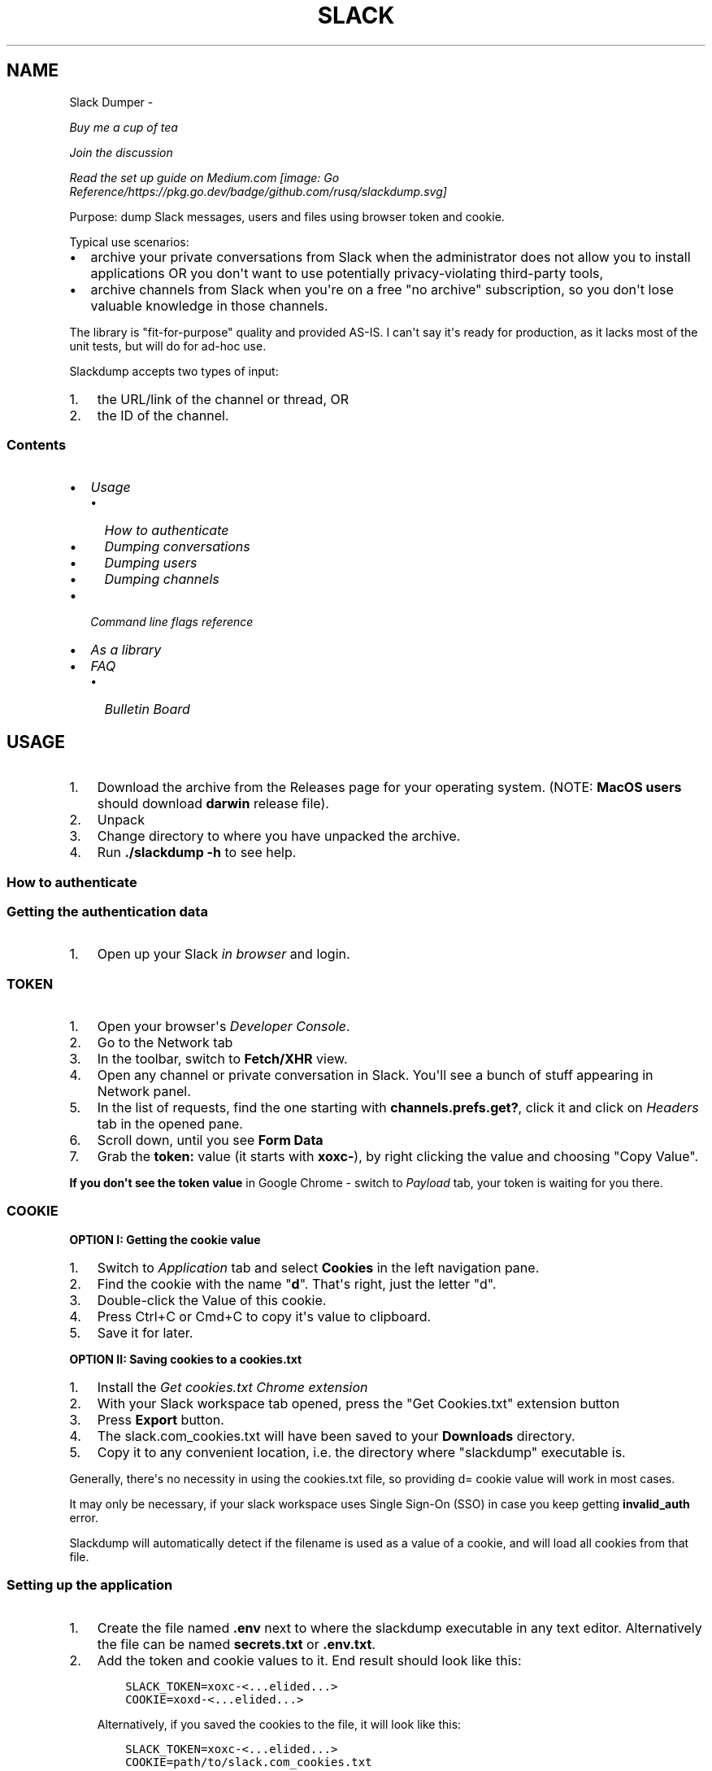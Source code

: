.\" Man page generated from reStructuredText.
.
.TH SLACK DUMPER  "" "" ""
.SH NAME
Slack Dumper \- 
.
.nr rst2man-indent-level 0
.
.de1 rstReportMargin
\\$1 \\n[an-margin]
level \\n[rst2man-indent-level]
level margin: \\n[rst2man-indent\\n[rst2man-indent-level]]
-
\\n[rst2man-indent0]
\\n[rst2man-indent1]
\\n[rst2man-indent2]
..
.de1 INDENT
.\" .rstReportMargin pre:
. RS \\$1
. nr rst2man-indent\\n[rst2man-indent-level] \\n[an-margin]
. nr rst2man-indent-level +1
.\" .rstReportMargin post:
..
.de UNINDENT
. RE
.\" indent \\n[an-margin]
.\" old: \\n[rst2man-indent\\n[rst2man-indent-level]]
.nr rst2man-indent-level -1
.\" new: \\n[rst2man-indent\\n[rst2man-indent-level]]
.in \\n[rst2man-indent\\n[rst2man-indent-level]]u
..
.sp
\fI\%Buy me a cup of tea\fP
.sp
\fI\%Join the discussion\fP
.sp
\fI\%Read the set up guide on Medium.com\fP
\fI\%[image: Go Reference/https://pkg.go.dev/badge/github.com/rusq/slackdump.svg]
\fP
.sp
Purpose: dump Slack messages, users and files using browser token and cookie.
.sp
Typical use scenarios:
.INDENT 0.0
.IP \(bu 2
archive your private conversations from Slack when the administrator
does not allow you to install applications OR you don\(aqt want to use
potentially privacy\-violating third\-party tools,
.IP \(bu 2
archive channels from Slack when you\(aqre on a free "no archive" subscription,
so you don\(aqt lose valuable knowledge in those channels.
.UNINDENT
.sp
The library is "fit\-for\-purpose" quality and provided AS\-IS.  I can\(aqt
say it\(aqs ready for production, as it lacks most of the unit tests, but
will do for ad\-hoc use.
.sp
Slackdump accepts two types of input:
.INDENT 0.0
.IP 1. 3
the URL/link of the channel or thread, OR
.IP 2. 3
the ID of the channel.
.UNINDENT
.SS Contents
.INDENT 0.0
.IP \(bu 2
\fI\%Usage\fP
.INDENT 2.0
.IP \(bu 2
\fI\%How to authenticate\fP
.IP \(bu 2
\fI\%Dumping conversations\fP
.IP \(bu 2
\fI\%Dumping users\fP
.IP \(bu 2
\fI\%Dumping channels\fP
.UNINDENT
.IP \(bu 2
\fI\%Command line flags reference\fP
.IP \(bu 2
\fI\%As a library\fP
.IP \(bu 2
\fI\%FAQ\fP
.INDENT 2.0
.IP \(bu 2
\fI\%Bulletin Board\fP
.UNINDENT
.UNINDENT
.SH USAGE
.INDENT 0.0
.IP 1. 3
Download the archive from the Releases page for your operating system. (NOTE: \fBMacOS users\fP should download \fBdarwin\fP release file).
.IP 2. 3
Unpack
.IP 3. 3
Change directory to where you have unpacked the archive.
.IP 4. 3
Run \fB\&./slackdump \-h\fP to see help.
.UNINDENT
.SS How to authenticate
.SS Getting the authentication data
.INDENT 0.0
.IP 1. 3
Open up your Slack \fIin browser\fP and login.
.UNINDENT
.SS TOKEN
.INDENT 0.0
.IP 1. 3
Open your browser\(aqs \fIDeveloper Console\fP\&.
.IP 2. 3
Go to the Network tab
.IP 3. 3
In the toolbar, switch to \fBFetch/XHR\fP view.
.IP 4. 3
Open any channel or private conversation in Slack.  You\(aqll see a
bunch of stuff appearing in Network panel.
.IP 5. 3
In the list of requests, find the one starting with
\fBchannels.prefs.get?\fP, click it and click on \fIHeaders\fP tab in the
opened pane.
.IP 6. 3
Scroll down, until you see \fBForm Data\fP
.IP 7. 3
Grab the \fBtoken:\fP value (it starts with \fBxoxc\-\fP), by right
clicking the value and choosing "Copy Value".
.UNINDENT
.sp
\fBIf you don\(aqt see the token value\fP in Google Chrome \- switch to \fIPayload\fP tab,
your token is waiting for you there.
.SS COOKIE
.sp
\fBOPTION I:  Getting the cookie value\fP
.INDENT 0.0
.IP 1. 3
Switch to \fI\%Application\fP tab and select \fBCookies\fP in the left
navigation pane.
.IP 2. 3
Find the cookie with the name "\fBd\fP".  That\(aqs right, just the
letter "d".
.IP 3. 3
Double\-click the Value of this cookie.
.IP 4. 3
Press Ctrl+C or Cmd+C to copy it\(aqs value to clipboard.
.IP 5. 3
Save it for later.
.UNINDENT
.sp
\fBOPTION II:  Saving cookies to a cookies.txt\fP
.INDENT 0.0
.IP 1. 3
Install the \fI\%Get cookies.txt Chrome extension\fP
.IP 2. 3
With your Slack workspace tab opened, press the "Get Cookies.txt" extension
button
.IP 3. 3
Press \fBExport\fP button.
.IP 4. 3
The slack.com_cookies.txt will have been saved to your \fBDownloads\fP
directory.
.IP 5. 3
Copy it to any convenient location, i.e. the directory where "slackdump"
executable is.
.UNINDENT
.sp
Generally, there\(aqs no necessity in using the cookies.txt file, so providing
d= cookie value will work in most cases.
.sp
It may only be necessary, if your slack workspace uses Single Sign\-On (SSO) in
case you keep getting \fBinvalid_auth\fP error.
.sp
Slackdump will automatically detect if the filename is used as a value of a
cookie, and will load all cookies from that file.
.SS Setting up the application
.INDENT 0.0
.IP 1. 3
Create the file named \fB\&.env\fP next to where the slackdump
executable in any text editor.  Alternatively the file can
be named \fBsecrets.txt\fP or \fB\&.env.txt\fP\&.
.IP 2. 3
Add the token and cookie values to it. End result
should look like this:
.INDENT 3.0
.INDENT 3.5
.sp
.nf
.ft C
SLACK_TOKEN=xoxc\-<...elided...>
COOKIE=xoxd\-<...elided...>
.ft P
.fi
.UNINDENT
.UNINDENT
.sp
Alternatively, if you saved the cookies to the file, it will look like this:
.INDENT 3.0
.INDENT 3.5
.sp
.nf
.ft C
SLACK_TOKEN=xoxc\-<...elided...>
COOKIE=path/to/slack.com_cookies.txt
.ft P
.fi
.UNINDENT
.UNINDENT
.IP 3. 3
Save the file and close the editor.
.UNINDENT
.SS Dumping conversations
.sp
As it was already mentioned in the introduction, Slackdump supports
two ways of providing the conversation IDs that you want to save:
.INDENT 0.0
.IP \(bu 2
\fBBy ID\fP: it expects to see Conversation IDs.
.IP \(bu 2
\fBBy URL\fP: it expects to see URLs.  You can get URL by choosing
"Copy Link" in the Slack on the channel or thread.
.UNINDENT
.sp
IDs or URLs can be passed on the command line or read from a file
(using the \fB\-i\fP command line flag), in that file, every ID or URL
should be placed on a separate line.  Slackdump can automatically
detect if it\(aqs an ID or a URL.
.SS Providing the list on the command line
.sp
Firstly, dump the channel list to choose what you want to dump:
.INDENT 0.0
.INDENT 3.5
.sp
.nf
.ft C
slackdump \-c
.ft P
.fi
.UNINDENT
.UNINDENT
.sp
You will get the output resembling the following:
.INDENT 0.0
.INDENT 3.5
.sp
.nf
.ft C
2021/10/31 17:32:34 initializing...
2021/10/31 17:32:35 retrieving data...
2021/10/31 17:32:35 done
ID           Arch  Saved  What
CHXXXXXXX    \-     \-      #everything
CHXXXXXXX    \-     \-      #everyone
CHXXXXXXX    \-     \-      #random
DHMAXXXXX    \-     \-      @slackbot
DNF3XXXXX    \-     \-      @alice
DLY4XXXXX    \-     \-      @bob
.ft P
.fi
.UNINDENT
.UNINDENT
.sp
You\(aqll need the value in the \fBID\fP column.
.sp
To dump the channel, run the following command:
.INDENT 0.0
.INDENT 3.5
.sp
.nf
.ft C
slackdump <ID1> [ID2] ... [IDn]
.ft P
.fi
.UNINDENT
.UNINDENT
.sp
By default, slackdump generates a json file with the convesation.  If
you want the convesation to be saved to a text file as well, use the
\fB\-r text\fP command line parameter.  See example below.
.SS Example
.sp
You want to dump conversations with @alice and @bob to text
files and save all the files (attachments) that you all shared in those
conversations:
.INDENT 0.0
.INDENT 3.5
.sp
.nf
.ft C
slackdump \-r text \-f DNF3XXXXX DLY4XXXXX https://....
          ━━━┯━━━ ━┯ ━━━┯━━━━━ ━━━┯━━━━━ ━━━━┯━━━━━┅┅
             │     │    │         │          │
             │     │    │         ╰─: @alice │
             │     │    ╰───────────: @bob   ┊
             │     ╰────────────────: save files
             ╰──────────────────────: text file output
         thread or conversation URL :────────╯
.ft P
.fi
.UNINDENT
.UNINDENT
.sp
Conversation URL:
.sp
To get the conversation URL link, use this simple trick that they
won\(aqt teach you at school:
.INDENT 0.0
.IP 1. 3
In Slack, right click on the conversation you want to dump (in the
channel navigation pane on the left)
.IP 2. 3
Choose "Copy link".
.UNINDENT
.sp
Thread URL:
.INDENT 0.0
.IP 1. 3
In Slack, open the thread that you want to dump.
.IP 2. 3
The thread opens to the right of the main conversation window
.IP 3. 3
On the first message of the thread, click on three vertical dots menu (not sure how it\(aqs properly called), choose "Copy link"
.UNINDENT
.sp
Run the slackdump and provide the URL link as an input:
.INDENT 0.0
.INDENT 3.5
.sp
.nf
.ft C
slackdump \-f  https://xxxxxx.slack.com/archives/CHM82GX00/p1577694990000400
          ━┯  ━━━━━━┯━━━━━━━━━━━━━━━━━━━━━━━━━━━━━━━━━━━━━━━━━━━━━━━━━━━━━━
           │        ╰─────: URL of the thread
           ╰──────────────: save files
.ft P
.fi
.UNINDENT
.UNINDENT
.SS Reading data from the file
.sp
Slackdump can read the list of the channels and URLs to dump from the
file.
.INDENT 0.0
.IP 1. 3
Create the file that will contain all the necessary IDs and/or
URLs, I\(aqll use "links.txt" in the example.
.IP 2. 3
Copy/paste all the IDs and URLs into that file, one per line.
.IP 3. 3
Run slackdump with "\-i" command line flag.  "\-i" stands for
"input":
.INDENT 3.0
.INDENT 3.5
.sp
.nf
.ft C
slackdump \-i links.txt
          ━━━━┯━━━━━━━
              │
              ╰───────: instructs slackdump to use the file input
.ft P
.fi
.UNINDENT
.UNINDENT
.UNINDENT
.SS Dumping users
.sp
To view all users, run:
.INDENT 0.0
.INDENT 3.5
.sp
.nf
.ft C
slackdump \-u
.ft P
.fi
.UNINDENT
.UNINDENT
.sp
By default, slackdump exports users in text format.  If you need to
output json, use \fB\-r json\fP flag.
.SS Dumping channels
.sp
To view channels, that are visible to your account, including group
conversations, archived chats and public channels, run:
.INDENT 0.0
.INDENT 3.5
.sp
.nf
.ft C
slackdump \-c
.ft P
.fi
.UNINDENT
.UNINDENT
.sp
By default, slackdump exports users in text format.  If you need to
output json, use \fB\-r json\fP flag.
.SH COMMAND LINE FLAGS REFERENCE
.sp
In this section there will be some explanation provided for the
possible command line flags.
.sp
This doc may be out of date, to get the current command line flags
with a brief description, run:
.INDENT 0.0
.INDENT 3.5
.sp
.nf
.ft C
slackdump \-h
.ft P
.fi
.UNINDENT
.UNINDENT
.sp
Command line flags are described as of version \fBv1.3.1\fP\&.
.INDENT 0.0
.TP
.B \-V
print version and exit
.TP
.B \-c
same as \-list\-channels
.TP
.B \-cookie
along with \fB\-t\fP sets the authentication values.  Can also be set using
\fBCOOKIE\fP environment variable.  Must contain the value of \fBd=\fP cookie, or
a cookies.txt dumped from the browser using the \fI\%Get cookies.txt Chrome
extension\fP
.TP
.B \-cpr
number of conversation items per request. (default 200).  This is
the amount of individual messages that will be fetched from Slack
API per single API request.
.TP
.B \-dl\-retries number
rate limit retries for file downloads. (default 3).  If the file
download process hits the Slack Rate Limit reponse (HTTP ERROR
429), slackdump will retry the download this number of times, for
each file.
.TP
.B \-download
enable files download.  If this flag is specified, slackdump will
download all attachments, including the ones in threads.
.TP
.B \-download\-workers
number of file download worker threads. (default 4).  File download
is performed with multiple goroutines.  This is the number of
goroutines that will be downloading files.  You generally wouldn\(aqt
need to modify this value.
.TP
.B \-dump\-from
timestamp of the oldest message to fetch from
(i.e. 2020\-12\-31T23:59:59).  Allows setting the lower boundary of
the timeframe for conversation dump.  This is useful when you don\(aqt
need everything from the beginning of times.
.TP
.B \-dump\-to
timestamp of the latest message to fetch to
(i.e. 2020\-12\-31T23:59:59).  Same as above, but for upper boundary.
.TP
.B \-f
shorthand for \-download (means "files")
.TP
.B \-ft
output file naming template.  This parameter allows to define
custom naming for output conversation files.
.sp
It uses \fI\%Go templating\fP system.  Available template tags:
.INDENT 7.0
.TP
.B {{.ID}}
channel ID
.TP
.B {{.Name}}
channel Name
.TP
.B {{.ThreadTS}}
thread timestamp.  This tag can not be used on it\(aqs
own, it must be combined with at least one of the above tags.
.UNINDENT
.sp
You can use any of the standard template functions.  The default
value for this parameter outputs the channelID as the filename.  For
threads, it will use channelID\-threadTS.
.sp
Below are some of the common templates you could use.
.INDENT 7.0
.TP
.B Channel ID and thread
.INDENT 7.0
.INDENT 3.5
.sp
.nf
.ft C
{{.ID}}{{if .ThreadTS}}\-{{.ThreadTS}}{{end}}
.ft P
.fi
.UNINDENT
.UNINDENT
.sp
The output file will look like "\fBC480129421.json\fP" for a
channel if channel has ID=C480129421 and
"\fBC4840129421\-1234567890.123456.json\fP" for a thread.  This is
the default template.
.TP
.B Channel Name and thread
.INDENT 7.0
.INDENT 3.5
.sp
.nf
.ft C
{{.Name}}{{if .ThreadTS}}({{.ThreadTS}}){{end}}
.ft P
.fi
.UNINDENT
.UNINDENT
.sp
The output file will look like "\fBgeneral.json\fP" for the channel and
"\fBgeneral(123457890.123456).json\fP" for a thread.
.UNINDENT
.TP
.B \-i
specify the input file with Channel IDs or URLs to be used instead
of giving the list on the command line, one per line.  Use "\-" to
read input from STDIN.  Example: \fB\-i my_links.txt\fP\&.
.TP
.B \-limiter\-boost
same as \-t3\-boost. (default 120)
.TP
.B \-limiter\-burst
same as \-t3\-burst. (default 1)
.TP
.B \-list\-channels
list channels (aka conversations) and their IDs for export.  The
default output format is "text".  Use \fB\-r json\fP to output
as JSON.
.TP
.B \-list\-users
list users and their IDs.  The default output format is "text".
Use \fB\-r json\fP to output as JSON.
.TP
.B \-no\-user\-cache
skip fetching users.  If this flag is specified, users won\(aqt be fetched
during startup.  This disables the username resolving for the text
output, I don\(aqt know why someone would use this flag, but it\(aqs there
if you must.
.TP
.B \-npr
chaNnels per request.  The amount of channels that will be fetched
per API request when listing channels.  Setting it to higher value than
100 bears no tangible outcome \- Slack never returns more than 100 channels
per request.  Greedy.
.TP
.B \-o
output filename for users and channels.  Use \(aq\-\(aq for standard
output. (default "\-")
.TP
.B \-r
report (output) format.  One of \(aqjson\(aq or \(aqtext\(aq. For channels and
users \- will output only in the specified format.  For messages \-
if \(aqtext\(aq is requested, the text file will be generated along with
json.
.TP
.B \-t
Specify slack API token, (environment: \fBSLACK_TOKEN\fP).
This should be used along with \fB\-\-cookie\fP flag.
.TP
.B \-t2\-boost
Tier\-2 limiter boost in events per minute (affects users and
channels APIs).
.TP
.B \-t2\-burst
Tier\-2 limiter burst in events (affects users and
channels APIs). (default 1)
.TP
.B \-t2\-retries
rate limit retries for channel listing. (affects users and channels APIs).
(default 20)
.TP
.B \-t3\-boost
Tier\-3 rate limiter boost in events per minute, will be added to
the base slack tier event per minute value.  Affects conversation
APIs. (default 120)
.TP
.B \-t3\-burst
allow up to N burst events per second.  Default value is
safe. Affects conversation APIs (default 1)
.TP
.B \-t3\-retries
rate limit retries for conversation.  Affects conversation APIs. (default 3)
.TP
.B \-trace filename
allows to specify the trace filename and enable tracing (optional).
Use this flag if requested by developer.  The trace file does not contain any
sensitive or PII.
.TP
.B \-u
shorthand for \-list\-users.
.TP
.B \-user\-cache\-age
user cache lifetime duration. Set this to 0 to disable
cache. (default 4h0m0s) User cache is used to speedup consequent
runs of slackdump.  Known issue \- if you\(aqre changing slack
workspace, make sure to delete the cache file, or set this to 0.
.TP
.B \-user\-cache\-file
user cache filename. (default "users.json") See note
for \-user\-cache\-age above.
.TP
.B \-v
verbose messages
.UNINDENT
.SH AS A LIBRARY
.sp
Download:
.INDENT 0.0
.INDENT 3.5
.sp
.nf
.ft C
go get github.com/rusq/slackdump/v2
.ft P
.fi
.UNINDENT
.UNINDENT
.sp
Use:
.INDENT 0.0
.INDENT 3.5
.sp
.nf
.ft C
import "github.com/rusq/slackdump/v2"

func main() {
  sd, err := slackdump.New(os.Getenv("TOKEN"), os.Getenv("COOKIE"))
  if err != nil {
      // handle
  }
  // ... read the docs
}
.ft P
.fi
.UNINDENT
.UNINDENT
.SH FAQ
.INDENT 0.0
.TP
.B Q
\fBDo I need to create a Slack application?\fP
.TP
.B A
No, you don\(aqt.  You need to grab that token and cookie from the
browser Slack session.  See \fI\%Usage\fP at the top of the file.
.TP
.B Q
\fBI\(aqm getting "invalid_auth" error\fP
.TP
.B A
Go get the new Cookie from the browser and Token as well.
.UNINDENT
.SS Bulletin Board
.sp
Messages that were conveyed with the donations:
.INDENT 0.0
.IP \(bu 2
25/01/2022: Stay away from \fI\%TheSignChef.com\fP, ya hear, they don\(aqt pay what
they owe to their employees.
.UNINDENT
.\" bulletin board links
.
.\" Generated by docutils manpage writer.
.

